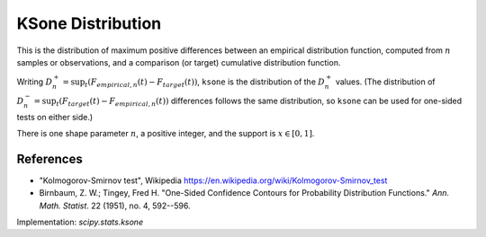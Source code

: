 
.. _continuous-ksone:

KSone Distribution
==================


This is the distribution of maximum positive differences between an
empirical distribution function, computed from :math:`n` samples or observations,
and a comparison (or target) cumulative distribution function.

Writing :math:`D_n^+ = \sup_t \left(F_{empirical,n}(t)-F_{target}(t)\right)`,
``ksone`` is the distribution of the :math:`D_n^+` values.
(The distribution of :math:`D_n^- = \sup_t \left(F_{target}(t)-F_{empirical,n}(t)\right)`
differences follows the same distribution, so ``ksone`` can be used for one-sided tests on either side.)


There is one shape parameter :math:`n`, a positive integer, and the support is :math:`x\in\left[0,1\right]`.

.. math::
   :nowrap:

    \begin{eqnarray*} F\left(n, x\right) & = & 1 - \sum_{j=0}^{\lfloor n(1-x)\rfloor} \dbinom{n}{j} x \left(x+\frac{j}{n}\right)^{j-1} \left(1-x-\frac{j}{n}\right)^{n-j}\\ & = & 1 - \textrm{scipy.special.smirnov}(n, x) \\ \lim_{n \rightarrow\infty} F\left(n, \frac{x}{\sqrt n}\right) & = & e^{-2 x^2} \end{eqnarray*}


References
----------

-  "Kolmogorov-Smirnov test", Wikipedia
   https://en.wikipedia.org/wiki/Kolmogorov-Smirnov_test

-  Birnbaum, Z. W.; Tingey, Fred H. "One-Sided Confidence Contours for Probability Distribution Functions."
   *Ann. Math. Statist*. 22 (1951), no. 4, 592--596.


Implementation: `scipy.stats.ksone`
